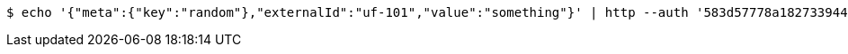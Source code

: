 [source,bash,subs="attributes"]
----
$ echo '{"meta":{"key":"random"},"externalId":"uf-101","value":"something"}' | http --auth '583d57778a182733944e5ce5:4212' PUT 'http://{serverHost}:{port}/domain/userFields/583d57778a182733944e5ce9' 'Accept:application/hal+json' 'Content-Type:application/json;charset=UTF-8'
----
